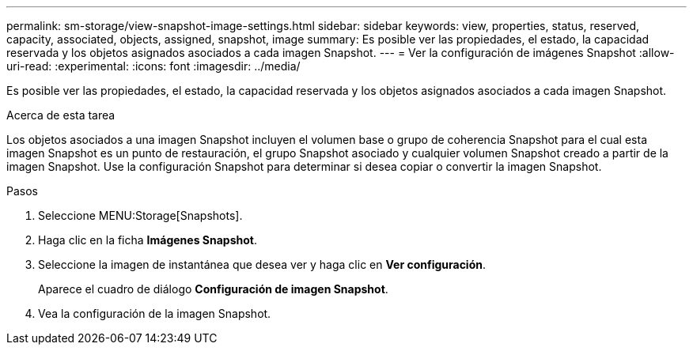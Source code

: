 ---
permalink: sm-storage/view-snapshot-image-settings.html 
sidebar: sidebar 
keywords: view, properties, status, reserved, capacity, associated, objects, assigned, snapshot, image 
summary: Es posible ver las propiedades, el estado, la capacidad reservada y los objetos asignados asociados a cada imagen Snapshot. 
---
= Ver la configuración de imágenes Snapshot
:allow-uri-read: 
:experimental: 
:icons: font
:imagesdir: ../media/


[role="lead"]
Es posible ver las propiedades, el estado, la capacidad reservada y los objetos asignados asociados a cada imagen Snapshot.

.Acerca de esta tarea
Los objetos asociados a una imagen Snapshot incluyen el volumen base o grupo de coherencia Snapshot para el cual esta imagen Snapshot es un punto de restauración, el grupo Snapshot asociado y cualquier volumen Snapshot creado a partir de la imagen Snapshot. Use la configuración Snapshot para determinar si desea copiar o convertir la imagen Snapshot.

.Pasos
. Seleccione MENU:Storage[Snapshots].
. Haga clic en la ficha *Imágenes Snapshot*.
. Seleccione la imagen de instantánea que desea ver y haga clic en *Ver configuración*.
+
Aparece el cuadro de diálogo *Configuración de imagen Snapshot*.

. Vea la configuración de la imagen Snapshot.


